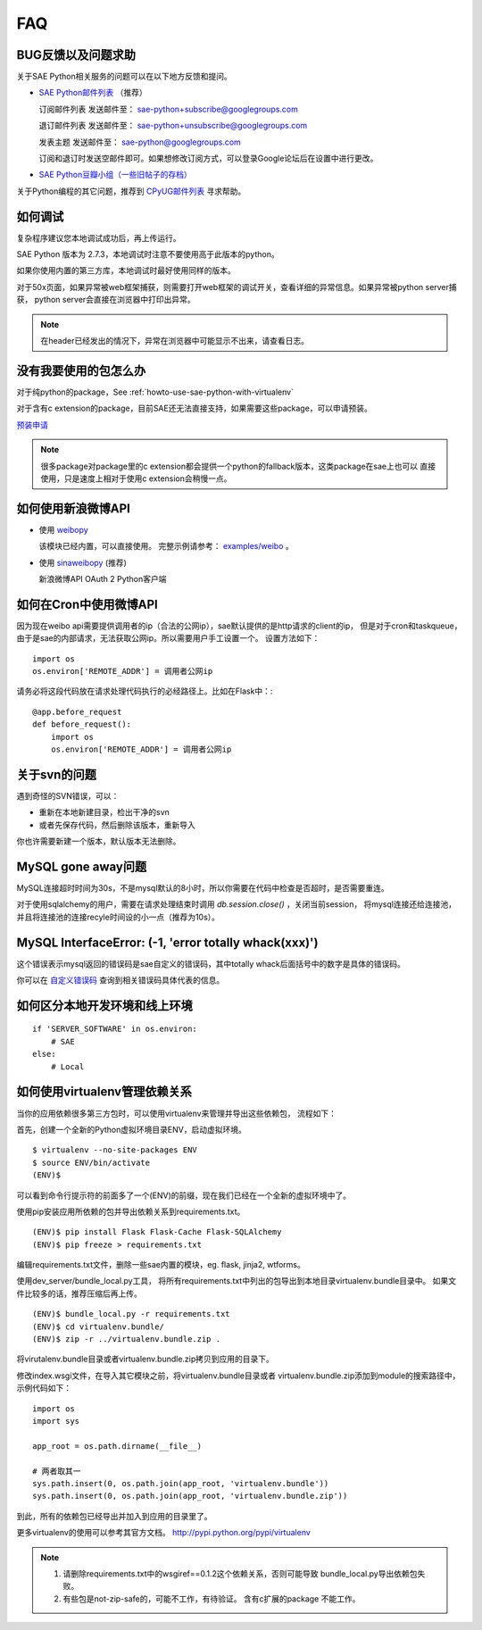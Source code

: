 FAQ
===============

BUG反馈以及问题求助
-------------------------

关于SAE Python相关服务的问题可以在以下地方反馈和提问。

* `SAE Python邮件列表`_ （推荐）

  订阅邮件列表
  发送邮件至： sae-python+subscribe@googlegroups.com
  
  退订邮件列表
  发送邮件至： sae-python+unsubscribe@googlegroups.com
  
  发表主题
  发送邮件至： sae-python@googlegroups.com
  
  订阅和退订时发送空邮件即可。如果想修改订阅方式，可以登录Google论坛后在设置中进行更改。


* `SAE Python豆瓣小组（一些旧帖子的存档） <http://www.douban.com/group/pythoncitadel/>`_

关于Python编程的其它问题，推荐到 `CPyUG邮件列表`_ 寻求帮助。

.. _SAE Python邮件列表: http://groups.google.com/group/sae-python
.. _CPyUG邮件列表: http://groups.google.com/group/python-cn?hl=zh-CN

如何调试
------------

复杂程序建议您本地调试成功后，再上传运行。

SAE Python 版本为 2.7.3，本地调试时注意不要使用高于此版本的python。

如果你使用内置的第三方库，本地调试时最好使用同样的版本。

对于50x页面，如果异常被web框架捕获，则需要打开web框架的调试开关，查看详细的异常信息。如果异常被python server捕获，
python server会直接在浏览器中打印出异常。

.. note:: 在header已经发出的情况下，异常在浏览器中可能显示不出来，请查看日志。


没有我要使用的包怎么办
------------------------

对于纯python的package，See :ref:`howto-use-sae-python-with-virtualenv`

对于含有c extension的package，目前SAE还无法直接支持，如果需要这些package，可以申请预装。

`预装申请`_

.. _预装申请: https://github.com/SAEPython/saepythondevguide/issues/new

.. note::

   很多package对package里的c extension都会提供一个python的fallback版本，这类package在sae上也可以
   直接使用，只是速度上相对于使用c extension会稍慢一点。


如何使用新浪微博API
----------------------

+   使用 `weibopy`_

    该模块已经内置，可以直接使用。 完整示例请参考： `examples/weibo`_  。

+   使用 `sinaweibopy`_ (推荐)

    新浪微博API OAuth 2 Python客户端

.. _weibopy: http://code.google.com/p/sinatpy/
.. _examples/weibo: https://github.com/SAEPython/saepythondevguide/tree/master/examples/weibo/1
.. _sinaweibopy: http://open.weibo.com/wiki/SDK#Python_SDK


如何在Cron中使用微博API
------------------------

因为现在weibo api需要提供调用者的ip（合法的公网ip），sae默认提供的是http请求的client的ip，
但是对于cron和taskqueue，由于是sae的内部请求，无法获取公网ip。所以需要用户手工设置一个。
设置方法如下： ::

    import os
    os.environ['REMOTE_ADDR'] = 调用者公网ip

请务必将这段代码放在请求处理代码执行的必经路径上。比如在Flask中：::

    @app.before_request
    def before_request():
        import os
        os.environ['REMOTE_ADDR'] = 调用者公网ip

关于svn的问题 
--------------------------- 

遇到奇怪的SVN错误，可以： 

+ 重新在本地新建目录，检出干净的svn 
+ 或者先保存代码，然后删除该版本，重新导入 

你也许需要新建一个版本，默认版本无法删除。 


MySQL gone away问题
----------------------

MySQL连接超时时间为30s，不是mysql默认的8小时，所以你需要在代码中检查是否超时，是否需要重连。

对于使用sqlalchemy的用户，需要在请求处理结束时调用 `db.session.close()` ，关闭当前session，
将mysql连接还给连接池，并且将连接池的连接recyle时间设的小一点（推荐为10s）。

MySQL InterfaceError: (-1, 'error totally whack(xxx)')
---------------------------------------------------------

这个错误表示mysql返回的错误码是sae自定义的错误码，其中totally whack后面括号中的数字是具体的错误码。

你可以在 `自定义错误码`_ 查询到相关错误码具体代表的信息。

.. _自定义错误码:  http://sae.sina.com.cn/?m=devcenter&catId=203#anchor_ba2cfd662e37730bc2bf2fb0fea566c7


如何区分本地开发环境和线上环境
-------------------------------------
::

    if 'SERVER_SOFTWARE' in os.environ: 
        # SAE 
    else: 
        # Local 

如何使用virtualenv管理依赖关系
-------------------------------

当你的应用依赖很多第三方包时，可以使用virtualenv来管理并导出这些依赖包，
流程如下：

首先，创建一个全新的Python虚拟环境目录ENV，启动虚拟环境。 ::

    $ virtualenv --no-site-packages ENV
    $ source ENV/bin/activate
    (ENV)$

可以看到命令行提示符的前面多了一个(ENV)的前缀，现在我们已经在一个全新的虚拟环境中了。

使用pip安装应用所依赖的包并导出依赖关系到requirements.txt。 ::

    (ENV)$ pip install Flask Flask-Cache Flask-SQLAlchemy 
    (ENV)$ pip freeze > requirements.txt

编辑requirements.txt文件，删除一些sae内置的模块，eg. flask, jinja2, wtforms。

使用dev_server/bundle_local.py工具，
将所有requirements.txt中列出的包导出到本地目录virtualenv.bundle目录中。
如果文件比较多的话，推荐压缩后再上传。 ::

    (ENV)$ bundle_local.py -r requirements.txt
    (ENV)$ cd virtualenv.bundle/
    (ENV)$ zip -r ../virtualenv.bundle.zip .

将virutalenv.bundle目录或者virtualenv.bundle.zip拷贝到应用的目录下。

修改index.wsgi文件，在导入其它模块之前，将virtualenv.bundle目录或者
virtualenv.bundle.zip添加到module的搜索路径中，示例代码如下： ::

    import os
    import sys

    app_root = os.path.dirname(__file__)

    # 两者取其一
    sys.path.insert(0, os.path.join(app_root, 'virtualenv.bundle'))
    sys.path.insert(0, os.path.join(app_root, 'virtualenv.bundle.zip'))

到此，所有的依赖包已经导出并加入到应用的目录里了。

更多virtualenv的使用可以参考其官方文档。 http://pypi.python.org/pypi/virtualenv

.. note::

   1. 请删除requirements.txt中的wsgiref==0.1.2这个依赖关系，否则可能导致
      bundle_local.py导出依赖包失败。

   2. 有些包是not-zip-safe的，可能不工作，有待验证。 含有c扩展的package
      不能工作。

